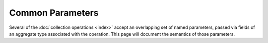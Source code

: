 #################
Common Parameters
#################

Several of the :doc:`collection operations <index>` accept an overlapping set of
named parameters, passed via fields of an aggregate type associated with the
operation. This page will document the semantics of those parameters.


.. struct:: __common_params

  An exposition-only struct of common operation parameters.


  .. member:: bool bypass_document_validation

    A boolean option that is valid for commands which insert or modify content
    of a collection. If |true|, then documents can be created in a collection
    which do not meet its
    :external:ref:`validation requirements <schema-validation-overview>`.


  .. member:: bson_view collation

    This field represents an optional *collation* to be used with a search
    operation. If given a `null view <bson_view_null>`, then no collation will
    be attached to the query.

    .. seealso:: :ref:`collation`


  .. member:: bson_value_ref comment

    Specify an arbitrary value to be attached to the command. This has no
    behavioral effect, but does appear in
    :ref:`server-side log messages <log-messages-ref>` and :ref:`database
    profiler <profiler>` output. If this is a :ref:`null reference
    <bson-null-ref>`, no comment will be attached to database commands.


  .. member:: bson_value_ref hint

    Specifiy an *index hint* for an operation. If |zero-initialized|, no hint
    will be used. This value **must** be a
    :ref:`null reference <bson-null-ref>`, a string, or a document view.


  .. member:: bson_view let

    Specify a list of variables that may be substituted in the associated
    operation query.

    .. seealso::

      - :external:ref:`The "let" syntax for the "find" command <find-let-syntax>`
      - :external:ref:`find-let-example`


  .. member:: int64_t limit

    Specifiy a non-negative limit. This will set the maximum number of results
    to return from a query. A limit of zero is equivalent to specifying no
    limit.


  .. member::
    bson_view max
    bson_view min

    Specify the *exclusive upper bound* and *inclusive lower bound* for the
    index specified with the `hint` field.

    .. note:: If either of these are set, then `hint` must also be provided.


  .. member:: bson_view projection

    Set the projection document for a query.

    .. seealso:: :external+mongodb:term:`projection` (MongoDB Glossary)


  .. member:: int64_t skip

    A non-negative integer that specifies the number of documents to skip in the
    results.


  .. member:: bson_view sort

    An optional sort specification for a query.
